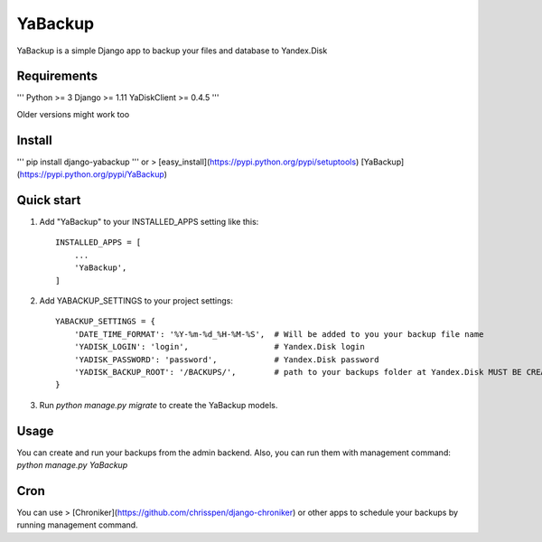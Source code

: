 ========
YaBackup
========

YaBackup is a simple Django app to backup your files and database to Yandex.Disk

Requirements
------------

'''
Python >= 3
Django >= 1.11
YaDiskClient >= 0.4.5
'''

Older versions might work too

Install
-------

'''
pip install django-yabackup
'''
or
> [easy_install](https://pypi.python.org/pypi/setuptools) [YaBackup](https://pypi.python.org/pypi/YaBackup)


Quick start
-----------

1. Add "YaBackup" to your INSTALLED_APPS setting like this::

    INSTALLED_APPS = [
        ...
        'YaBackup',
    ]

2. Add YABACKUP_SETTINGS to your project settings::

    YABACKUP_SETTINGS = {
        'DATE_TIME_FORMAT': '%Y-%m-%d_%H-%M-%S',  # Will be added to you your backup file name
        'YADISK_LOGIN': 'login',                  # Yandex.Disk login
        'YADISK_PASSWORD': 'password',            # Yandex.Disk password
        'YADISK_BACKUP_ROOT': '/BACKUPS/',        # path to your backups folder at Yandex.Disk MUST BE CREATED BEFORE RUNNING BACKUPS
    }

3. Run `python manage.py migrate` to create the YaBackup models.


Usage
-----

You can create and run your backups from the admin backend. Also, you can run them with management command:
`python manage.py YaBackup`

Cron
----

You can use
> [Chroniker](https://github.com/chrisspen/django-chroniker)
or other apps to schedule your backups by running management command.



